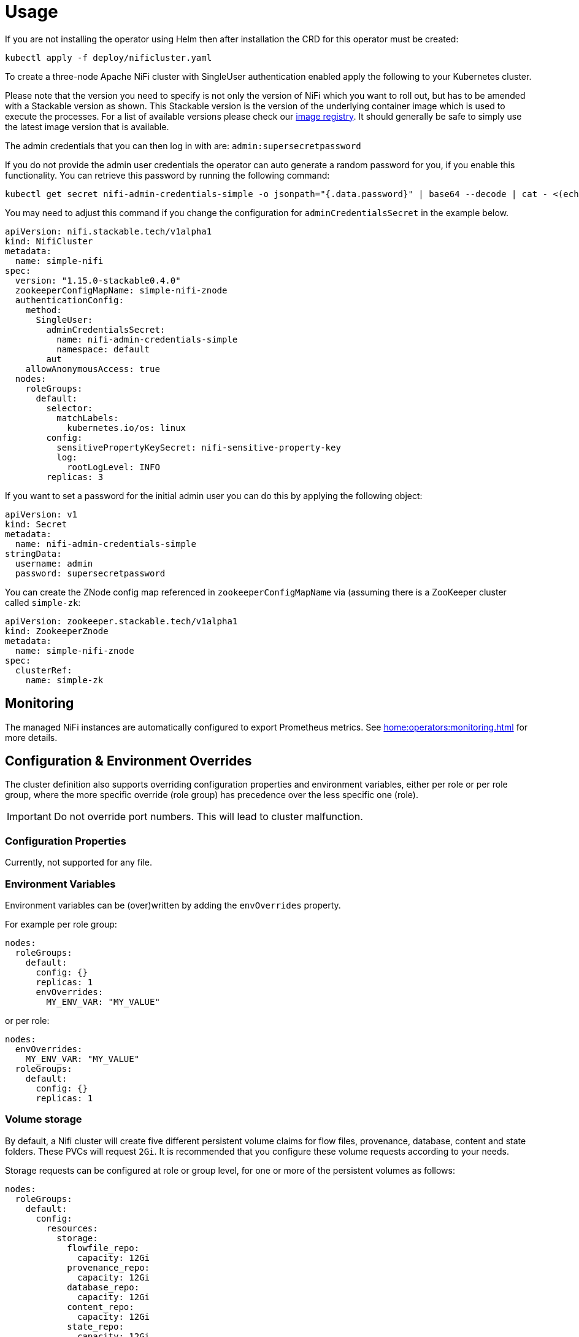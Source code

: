 = Usage

If you are not installing the operator using Helm then after installation the CRD for this operator must be created:

    kubectl apply -f deploy/nificluster.yaml

To create a three-node Apache NiFi cluster with SingleUser authentication enabled apply the following to your Kubernetes cluster.

Please note that the version you need to specify is not only the version of NiFi which you want to roll out, but has to be amended with a Stackable version as shown.
This Stackable version is the version of the underlying container image which is used to execute the processes.
For a list of available versions please check our https://repo.stackable.tech/#browse/browse:docker:v2%2Fstackable%2Fnifi%2Ftags[image registry].
It should generally be safe to simply use the latest image version that is available.

The admin credentials that you can then log in with are: `admin:supersecretpassword`

If you do not provide the admin user credentials the operator can auto generate a random password for you, if you enable this functionality.
You can retrieve this password by running the following command:

    kubectl get secret nifi-admin-credentials-simple -o jsonpath="{.data.password}" | base64 --decode | cat - <(echo)

You may need to adjust this command if you change the configuration for `adminCredentialsSecret` in the example below.

[source,yaml]
----
apiVersion: nifi.stackable.tech/v1alpha1
kind: NifiCluster
metadata:
  name: simple-nifi
spec:
  version: "1.15.0-stackable0.4.0"
  zookeeperConfigMapName: simple-nifi-znode
  authenticationConfig:
    method:
      SingleUser:
        adminCredentialsSecret:
          name: nifi-admin-credentials-simple
          namespace: default
        aut
    allowAnonymousAccess: true
  nodes:
    roleGroups:
      default:
        selector:
          matchLabels:
            kubernetes.io/os: linux
        config:
          sensitivePropertyKeySecret: nifi-sensitive-property-key
          log:
            rootLogLevel: INFO
        replicas: 3
----

If you want to set a password for the initial admin user you can do this by applying the following object:

[source,yaml]
----
apiVersion: v1
kind: Secret
metadata:
  name: nifi-admin-credentials-simple
stringData:
  username: admin
  password: supersecretpassword
----

You can create the ZNode config map referenced in `zookeeperConfigMapName` via (assuming there is a ZooKeeper cluster called `simple-zk`:
[source,yaml]
----
apiVersion: zookeeper.stackable.tech/v1alpha1
kind: ZookeeperZnode
metadata:
  name: simple-nifi-znode
spec:
  clusterRef:
    name: simple-zk
----

== Monitoring

The managed NiFi instances are automatically configured to export Prometheus metrics. See
xref:home:operators:monitoring.adoc[] for more details.

== Configuration & Environment Overrides

The cluster definition also supports overriding configuration properties and environment variables, either per role or per role group, where the more specific override (role group) has precedence over the less specific one (role).

IMPORTANT: Do not override port numbers. This will lead to cluster malfunction.

=== Configuration Properties

Currently, not supported for any file.

=== Environment Variables

Environment variables can be (over)written by adding the `envOverrides` property.

For example per role group:

[source,yaml]
----
nodes:
  roleGroups:
    default:
      config: {}
      replicas: 1
      envOverrides:
        MY_ENV_VAR: "MY_VALUE"
----

or per role:

[source,yaml]
----
nodes:
  envOverrides:
    MY_ENV_VAR: "MY_VALUE"
  roleGroups:
    default:
      config: {}
      replicas: 1
----

=== Volume storage

By default, a Nifi cluster will create five different persistent volume claims for flow files, provenance, database, content and state folders. These PVCs will request `2Gi`. It is recommended that you configure these volume requests according to your needs.

Storage requests can be configured at role or group level, for one or more of the persistent volumes as follows:

[source,yaml]
----
nodes:
  roleGroups:
    default:
      config:
        resources:
          storage:
            flowfile_repo:
              capacity: 12Gi
            provenance_repo:
              capacity: 12Gi
            database_repo:
              capacity: 12Gi
            content_repo:
              capacity: 12Gi
            state_repo:
              capacity: 12Gi
----

In the above example, all nodes in the default group will request `12Gi` of storage the various folders.

=== Memory requests

You can request a certain amount of memory for each individual role group as shown below:

[source,yaml]
----
nodes:
  roleGroups:
    default:
      config:
        resources:
          memory:
            limit: '2Gi'
----

In this example, each node container in the "default" group will have a maximum of `2Gi` of memory.

Setting this property will automatically also set the maximum Java heap size for the corresponding process to 80% of the available memory. Be aware that if the memory constraint is too low, the cluster might fail to start. If pods terminate with an 'OOMKilled' status and the cluster doesn't start, try increasing the memory limit.

For more details regarding Kubernetes memory requests and limits see: https://kubernetes.io/docs/tasks/configure-pod-container/assign-memory-resource/[Assign Memory Resources to Containers and Pods].

=== CPU requests

Similarly to memory resources, you can also configure CPU limits, as shown below:

[source,yaml]
----
nodes:
  roleGroups:
    default:
      config:
        resources:
          cpu:
            max: '500m'
            min: '250m'
----

For more details regarding Kubernetes CPU limits see: https://kubernetes.io/docs/tasks/configure-pod-container/assign-cpu-resource/[Assign CPU Resources to Containers and Pods].

